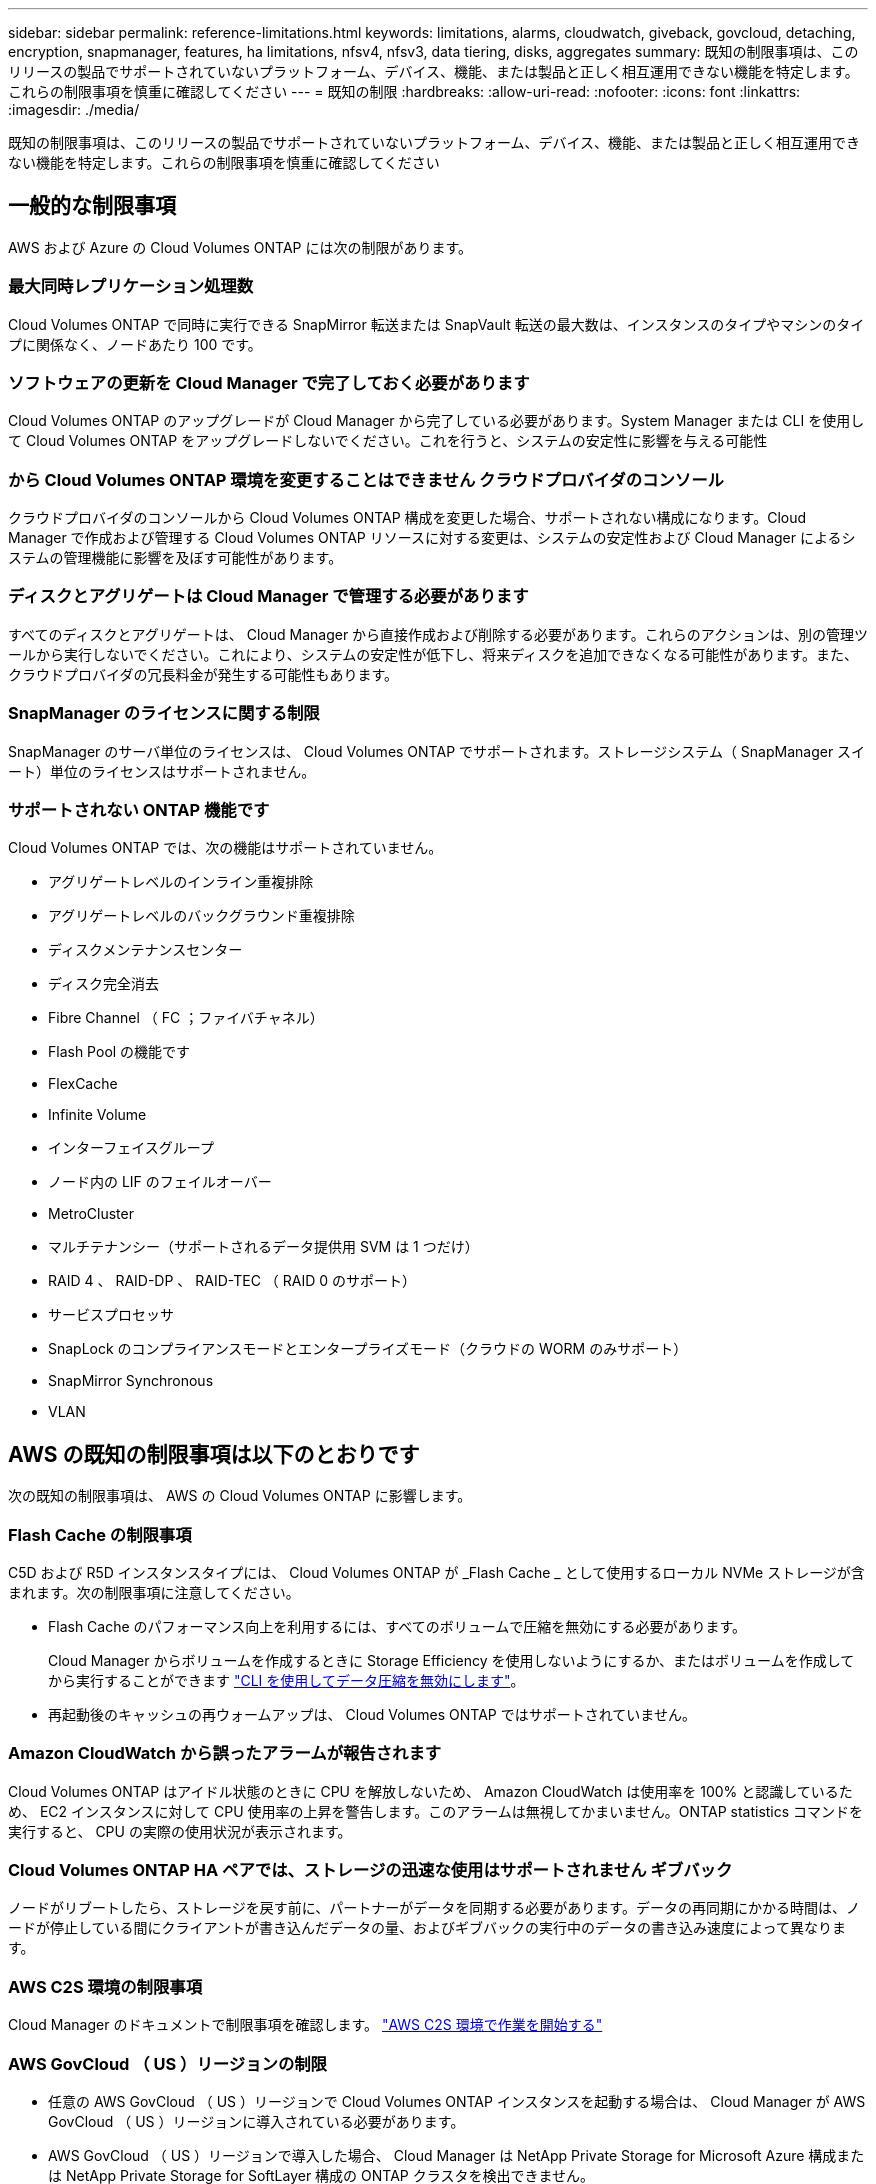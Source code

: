 ---
sidebar: sidebar 
permalink: reference-limitations.html 
keywords: limitations, alarms, cloudwatch, giveback, govcloud, detaching, encryption, snapmanager, features, ha limitations, nfsv4, nfsv3, data tiering, disks, aggregates 
summary: 既知の制限事項は、このリリースの製品でサポートされていないプラットフォーム、デバイス、機能、または製品と正しく相互運用できない機能を特定します。これらの制限事項を慎重に確認してください 
---
= 既知の制限
:hardbreaks:
:allow-uri-read: 
:nofooter: 
:icons: font
:linkattrs: 
:imagesdir: ./media/


[role="lead"]
既知の制限事項は、このリリースの製品でサポートされていないプラットフォーム、デバイス、機能、または製品と正しく相互運用できない機能を特定します。これらの制限事項を慎重に確認してください



== 一般的な制限事項

AWS および Azure の Cloud Volumes ONTAP には次の制限があります。



=== 最大同時レプリケーション処理数

Cloud Volumes ONTAP で同時に実行できる SnapMirror 転送または SnapVault 転送の最大数は、インスタンスのタイプやマシンのタイプに関係なく、ノードあたり 100 です。



=== ソフトウェアの更新を Cloud Manager で完了しておく必要があります

Cloud Volumes ONTAP のアップグレードが Cloud Manager から完了している必要があります。System Manager または CLI を使用して Cloud Volumes ONTAP をアップグレードしないでください。これを行うと、システムの安定性に影響を与える可能性



=== から Cloud Volumes ONTAP 環境を変更することはできません クラウドプロバイダのコンソール

クラウドプロバイダのコンソールから Cloud Volumes ONTAP 構成を変更した場合、サポートされない構成になります。Cloud Manager で作成および管理する Cloud Volumes ONTAP リソースに対する変更は、システムの安定性および Cloud Manager によるシステムの管理機能に影響を及ぼす可能性があります。



=== ディスクとアグリゲートは Cloud Manager で管理する必要があります

すべてのディスクとアグリゲートは、 Cloud Manager から直接作成および削除する必要があります。これらのアクションは、別の管理ツールから実行しないでください。これにより、システムの安定性が低下し、将来ディスクを追加できなくなる可能性があります。また、クラウドプロバイダの冗長料金が発生する可能性もあります。



=== SnapManager のライセンスに関する制限

SnapManager のサーバ単位のライセンスは、 Cloud Volumes ONTAP でサポートされます。ストレージシステム（ SnapManager スイート）単位のライセンスはサポートされません。



=== サポートされない ONTAP 機能です

Cloud Volumes ONTAP では、次の機能はサポートされていません。

* アグリゲートレベルのインライン重複排除
* アグリゲートレベルのバックグラウンド重複排除
* ディスクメンテナンスセンター
* ディスク完全消去
* Fibre Channel （ FC ；ファイバチャネル）
* Flash Pool の機能です
* FlexCache
* Infinite Volume
* インターフェイスグループ
* ノード内の LIF のフェイルオーバー
* MetroCluster
* マルチテナンシー（サポートされるデータ提供用 SVM は 1 つだけ）
* RAID 4 、 RAID-DP 、 RAID-TEC （ RAID 0 のサポート）
* サービスプロセッサ
* SnapLock のコンプライアンスモードとエンタープライズモード（クラウドの WORM のみサポート）
* SnapMirror Synchronous
* VLAN




== AWS の既知の制限事項は以下のとおりです

次の既知の制限事項は、 AWS の Cloud Volumes ONTAP に影響します。



=== Flash Cache の制限事項

C5D および R5D インスタンスタイプには、 Cloud Volumes ONTAP が _Flash Cache _ として使用するローカル NVMe ストレージが含まれます。次の制限事項に注意してください。

* Flash Cache のパフォーマンス向上を利用するには、すべてのボリュームで圧縮を無効にする必要があります。
+
Cloud Manager からボリュームを作成するときに Storage Efficiency を使用しないようにするか、またはボリュームを作成してから実行することができます http://docs.netapp.com/ontap-9/topic/com.netapp.doc.dot-cm-vsmg/GUID-8508A4CB-DB43-4D0D-97EB-859F58B29054.html["CLI を使用してデータ圧縮を無効にします"^]。

* 再起動後のキャッシュの再ウォームアップは、 Cloud Volumes ONTAP ではサポートされていません。




=== Amazon CloudWatch から誤ったアラームが報告されます

Cloud Volumes ONTAP はアイドル状態のときに CPU を解放しないため、 Amazon CloudWatch は使用率を 100% と認識しているため、 EC2 インスタンスに対して CPU 使用率の上昇を警告します。このアラームは無視してかまいません。ONTAP statistics コマンドを実行すると、 CPU の実際の使用状況が表示されます。



=== Cloud Volumes ONTAP HA ペアでは、ストレージの迅速な使用はサポートされません ギブバック

ノードがリブートしたら、ストレージを戻す前に、パートナーがデータを同期する必要があります。データの再同期にかかる時間は、ノードが停止している間にクライアントが書き込んだデータの量、およびギブバックの実行中のデータの書き込み速度によって異なります。



=== AWS C2S 環境の制限事項

Cloud Manager のドキュメントで制限事項を確認します。 https://docs.netapp.com/us-en/cloud-manager-cloud-volumes-ontap/task-getting-started-aws-c2s.html["AWS C2S 環境で作業を開始する"^]



=== AWS GovCloud （ US ）リージョンの制限

* 任意の AWS GovCloud （ US ）リージョンで Cloud Volumes ONTAP インスタンスを起動する場合は、 Cloud Manager が AWS GovCloud （ US ）リージョンに導入されている必要があります。
* AWS GovCloud （ US ）リージョンで導入した場合、 Cloud Manager は NetApp Private Storage for Microsoft Azure 構成または NetApp Private Storage for SoftLayer 構成の ONTAP クラスタを検出できません。




=== EBS ボリュームの接続解除と再接続はサポートされていません

EBS ボリュームを Cloud Volumes ONTAP インスタンスから接続解除して別の Cloud Volumes ONTAP インスタンスに再接続することはできません。インスタンス間でデータをレプリケートするには、 Cloud Manager を使用する必要があります。



== Microsoft Azure の既知の制限事項は以下のとおりです

以下に記載する既知の制限事項は、 Azure の Cloud Volumes ONTAP に影響します。



=== 新しい導入はサポートされていません

Cloud Volumes ONTAP 9.5 の新規導入は Azure でサポートされなくなりました。Cloud Volumes ONTAP 9.7 を導入する必要があります。



=== HA の制限事項

次の制限事項が Microsoft Azure の Cloud Volumes ONTAP HA ペアに影響します。

* データ階層化はサポートされていません。
* NFSv4 はサポートされていません。NFSv3 がサポートされています。
* 一部のリージョンでは HA ペアがサポートされません。
+
https://cloud.netapp.com/cloud-volumes-global-regions["サポートされる Azure リージョンの一覧を参照してください"^]。





=== 従量課金制は、 CSP パートナーが利用できません

マイクロソフトクラウドソリューションプロバイダー (CSP) パートナーの場合、従量課金制のサブスクリプションは CSP パートナーに提供されないため、 Cloud Volumes ONTAP Explore 、 Standard 、または Premium を展開することはできません。ライセンスを購入し、 Cloud Volumes ONTAP BYOL を導入する必要があります。
